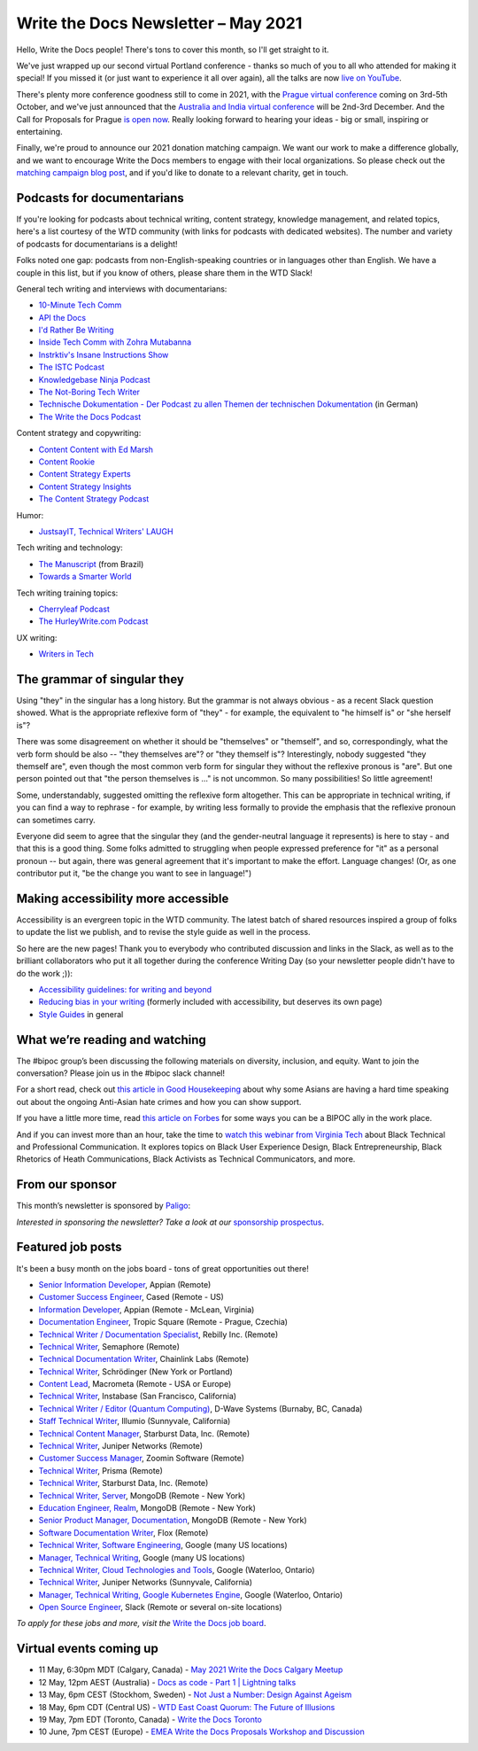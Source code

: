 
.. post:: May 04, 2021
   :tags: newsletter

####################################
Write the Docs Newsletter – May 2021
####################################

Hello, Write the Docs people! There's tons to cover this month, so I'll get straight to it.

We've just wrapped up our second virtual Portland conference - thanks so much of you to all who attended for making it special! If you missed it (or just want to experience it all over again), all the talks are now `live on YouTube <https://www.youtube.com/playlist?list=PLZAeFn6dfHpkCk5Fw5yLFGTqd1OJoaXhR>`__.

There's plenty more conference goodness still to come in 2021, with the `Prague virtual conference </conf/prague/2021>`__ coming on 3rd-5th October, and we've just announced that the `Australia and India virtual conference </conf/australia/2021/news/welcome/>`__ will be 2nd-3rd December. And the Call for Proposals for Prague `is open now </conf/prague/2021/news/cfp-open/>`__. Really looking forward to hearing your ideas - big or small, inspiring or entertaining.

Finally, we're proud to announce our 2021 donation matching campaign. We want our work to make a difference globally, and we want to encourage Write the Docs members to engage with their local organizations. So please check out the `matching campaign blog post </blog/2021-matching-campaign/>`__, and if you'd like to donate to a relevant charity, get in touch.

---------------------------
Podcasts for documentarians
---------------------------

If you're looking for podcasts about technical writing, content strategy, knowledge management, and related topics, here's a list courtesy of the WTD community (with links for podcasts with dedicated websites). The number and variety of podcasts for documentarians is a delight!

Folks noted one gap: podcasts from non-English-speaking countries or in languages other than English. We have a couple in this list, but if you know of others, please share them in the WTD Slack!

General tech writing and interviews with documentarians:

.. vale off

- `10-Minute Tech Comm <https://www.podbean.com/podcast-detail/36ttb-52a6a/10-Minute-Tech-Comm-Podcast>`__
- `API the Docs <https://anchor.fm/api-the-docs-podcast>`_
- `I'd Rather Be Writing <https://idratherbewriting.com/category-podcasts/>`_
- `Inside Tech Comm with Zohra Mutabanna <https://www.insidetechcomm.show/>`_
- `Instrktiv's Insane Instructions Show <https://instrktiv.com/en/blog/podcast/>`__
- `The ISTC Podcast <https://istc.org.uk/homepage/publications-and-resources/>`__
- `Knowledgebase Ninja Podcast <https://document360.com/podcast/>`_
- `The Not-Boring Tech Writer <https://www.thenotboringtechwriter.com/>`_
- `Technische Dokumentation - Der Podcast zu allen Themen der technischen Dokumentation <https://technischedokupodcast.podigee.io/>`_ (in German)
- `The Write the Docs Podcast <https://podcast.writethedocs.org/>`_

.. vale on

Content strategy and copywriting:

- `Content Content with Ed Marsh <https://edmarsh.com/content-content-podcast/>`_
- `Content Rookie <https://contentrookiepod.com/>`_
- `Content Strategy Experts <https://www.scriptorium.com/content-strategy-experts-podcast/>`_
- `Content Strategy Insights <https://ellessmedia.com/csi/>`_
- `The Content Strategy Podcast <https://www.contentstrategy.com/podcast>`_

Humor:

- `JustsayIT, Technical Writers' LAUGH <https://www.justsayit.ca/Content/Home.htm>`__

Tech writing and technology:

- `The Manuscript <https://themanuscript.co/>`_ (from Brazil)
- `Towards a Smarter World <https://simplea.com/Treasury/Podcasts>`_

Tech writing training topics:

- `Cherryleaf Podcast <https://www.cherryleaf.com/podcast/>`_
- `The HurleyWrite.com Podcast <https://podbay.fm/p/the-hurleywritecom-podcast>`__

UX writing:

- `Writers in Tech <https://writers-in-tech.simplecast.com/>`__

----------------------------
The grammar of singular they
----------------------------

Using "they" in the singular has a long history. But the grammar is not always obvious - as a recent Slack question showed. What is the appropriate reflexive form of "they" - for example, the equivalent to "he himself is" or "she herself is"?

There was some disagreement on whether it should be "themselves" or "themself", and so, correspondingly, what the verb form should be also -- "they themselves are"? or "they themself is"? Interestingly, nobody suggested "they themself are", even though the most common verb form for singular they without the reflexive pronous is "are". But one person pointed out that "the person themselves is ..." is not uncommon. So many possibilities! So little agreement!

Some, understandably, suggested omitting the reflexive form altogether. This can be appropriate in technical writing, if you can find a way to rephrase - for example, by writing less formally to provide the emphasis that the reflexive pronoun can sometimes carry.

Everyone did seem to agree that the singular they (and the gender-neutral language it represents) is here to stay - and that this is a good thing. Some folks admitted to struggling when people expressed preference for "it" as a personal pronoun -- but again, there was general agreement that it's important to make the effort. Language changes! (Or, as one contributor put it, "be the change you want to see in language!")

------------------------------------
Making accessibility more accessible
------------------------------------

Accessibility is an evergreen topic in the WTD community. The latest batch of shared resources inspired a group of folks to update the list we publish, and to revise the style guide as well in the process.

So here are the new pages! Thank you to everybody who contributed discussion and links in the Slack, as well as to the brilliant collaborators who put it all together during the conference Writing Day (so your newsletter people didn't have to do the work ;)):

* `Accessibility guidelines: for writing and beyond <https://www.writethedocs.org/guide/writing/accessibility/>`_
* `Reducing bias in your writing <https://www.writethedocs.org/guide/writing/reducing-bias/>`_ (formerly included with accessibility, but deserves its own page)
* `Style Guides <https://www.writethedocs.org/guide/writing/style-guides/>`_ in general

-------------------------------
What we’re reading and watching
-------------------------------

The #bipoc group’s been discussing the following materials on diversity, inclusion, and equity. Want to join the conversation? Please join us in the #bipoc slack channel!

For a short read, check out `this article in Good Housekeeping <https://www.goodhousekeeping.com/life/a35630674/how-to-support-asian-american-community-hate-crimes-violence/>`__ about why some Asians are having a hard time speaking out about the ongoing Anti-Asian hate crimes and how you can show support.

If you have a little more time, read `this article on Forbes <https://www.forbes.com/sites/andreahill/2021/04/18/bias-interruptus-how-to-go-beyond-just-talking-about-being-an-ally/?sh=52dd1c9f4fed>`__ for some ways you can be a BIPOC ally in the work place. 

And if you can invest more than an hour, take the time to `watch this webinar from Virginia Tech <https://vtechworks.lib.vt.edu/handle/10919/101571>`__ about Black Technical and Professional Communication. It explores topics on Black User Experience Design, Black Entrepreneurship, Black Rhetorics of Heath Communications, Black Activists as Technical Communicators, and more.

----------------
From our sponsor
----------------

This month’s newsletter is sponsored by `Paligo <https://bit.ly/3fuibKK>`__:

.. raw:: html

    <hr>
    <table width="100%" border="0" cellspacing="0" cellpadding="0" style="width:100%; max-width: 600px;">
      <tbody>
        <tr>
          <td width="75%">
              <p>
              <a href="https://bit.ly/3fuibKK">Paligo is an all-in-one cloud-based CCMS platform.</a> Authoring, versioning, branching, release workflows, publishing, translation management, and more - all updated continuously in the cloud. No more worrying about locally installed software and deployment!
              </p>

              <p>
              Read the case study: <a href="https://bit.ly/2UV2uCQ">https://bit.ly/2UV2uCQ</a>
              </p>
          </td>
          <td width="25%">
            <a href="https://bit.ly/3fuibKK">
              <img style="margin-left: 15px;" alt="Paligo" src="/_static/img/sponsors/paligo.png">
            </a>
          </td>
        </tr>
      </tbody>
    </table>
    <hr>

*Interested in sponsoring the newsletter? Take a look at our* `sponsorship prospectus </sponsorship/newsletter/>`__.

------------------
Featured job posts
------------------

It's been a busy month on the jobs board - tons of great opportunities out there!

- `Senior Information Developer <https://jobs.writethedocs.org/job/214/senior-information-developer/>`__, Appian (Remote)
- `Customer Success Engineer <https://jobs.writethedocs.org/job/334/customer-success-engineer/>`__, Cased (Remote - US)
- `Information Developer <https://jobs.writethedocs.org/job/336/information-developer/>`__, Appian (Remote - McLean, Virginia)
- `Documentation Engineer <https://jobs.writethedocs.org/job/337/documentation-engineer/>`__, Tropic Square (Remote - Prague, Czechia)
- `Technical Writer / Documentation Specialist <https://jobs.writethedocs.org/job/340/technical-writer-documentation-specialist/>`__, Rebilly Inc. (Remote)
- `Technical Writer <https://jobs.writethedocs.org/job/341/technical-writer/>`__, Semaphore (Remote)
- `Technical Documentation Writer <https://jobs.writethedocs.org/job/342/technical-documentation-writer/>`__, Chainlink Labs (Remote)
- `Technical Writer <https://jobs.writethedocs.org/job/345/technical-writer/>`__, Schrödinger (New York or Portland)
- `Content Lead <https://jobs.writethedocs.org/job/346/content-lead/>`__, Macrometa (Remote - USA or Europe)
- `Technical Writer <https://jobs.writethedocs.org/job/343/technical-writer/>`__, Instabase (San Francisco, California)
- `Technical Writer / Editor (Quantum Computing) <https://jobs.writethedocs.org/job/349/technical-writer-editor-quantum-computing-burnaby-bc-canada/>`__, D-Wave Systems (Burnaby, BC, Canada)
- `Staff Technical Writer <https://jobs.writethedocs.org/job/351/staff-technical-writer/>`__, Illumio (Sunnyvale, California)
- `Technical Content Manager <https://jobs.writethedocs.org/job/350/technical-content-manager/>`__, Starburst Data, Inc. (Remote)
- `Technical Writer <https://jobs.writethedocs.org/job/352/technical-writer-remote/>`__, Juniper Networks (Remote)
- `Customer Success Manager <https://jobs.writethedocs.org/job/355/customer-success-manager-at-zoomin-product-technical-documentation-saas-platform/>`__, Zoomin Software (Remote)
- `Technical Writer <https://jobs.writethedocs.org/job/356/technical-writer/>`__, Prisma (Remote)
- `Technical Writer <https://jobs.writethedocs.org/job/357/technical-writer-remote-opportunity/>`__, Starburst Data, Inc. (Remote)
- `Technical Writer, Server <https://jobs.writethedocs.org/job/358/technical-writer-server/>`__, MongoDB (Remote - New York)
- `Education Engineer, Realm <https://jobs.writethedocs.org/job/359/education-engineer-realm/>`__, MongoDB (Remote - New York)
- `Senior Product Manager, Documentation <https://jobs.writethedocs.org/job/360/senior-product-manager-documentation/>`__, MongoDB (Remote - New York)
- `Software Documentation Writer <https://jobs.writethedocs.org/job/361/software-documentation-writer/>`__, Flox (Remote)
- `Technical Writer, Software Engineering <https://jobs.writethedocs.org/job/362/technical-writer-software-engineering-us-openings/>`__, Google (many US locations)
- `Manager, Technical Writing <https://jobs.writethedocs.org/job/363/manager-technical-writing-us-openings/>`__, Google (many US locations)
- `Technical Writer, Cloud Technologies and Tools <https://jobs.writethedocs.org/job/364/technical-writer-cloud-technologies-and-tools/>`__, Google (Waterloo, Ontario)
- `Technical Writer <https://jobs.writethedocs.org/job/366/technical-writer/>`__, Juniper Networks (Sunnyvale, California)
- `Manager, Technical Writing, Google Kubernetes Engine <https://jobs.writethedocs.org/job/365/manager-technical-writing-google-kubernetes-engine/>`__, Google (Waterloo, Ontario)
- `Open Source Engineer <https://jobs.writethedocs.org/job/367/open-source-engineer/>`__, Slack (Remote or several on-site locations)

*To apply for these jobs and more, visit the* `Write the Docs job board <https://jobs.writethedocs.org/>`_.

------------------------
Virtual events coming up
------------------------

- 11 May, 6:30pm MDT (Calgary, Canada) - `May 2021 Write the Docs Calgary Meetup <https://www.meetup.com/wtd-calgary/events/277781688/>`__
- 12 May, 12pm AEST (Australia) - `Docs as code - Part 1 | Lightning talks <https://www.meetup.com/Write-the-Docs-Australia/events/276294710/>`__
- 13 May, 6pm CEST (Stockhom, Sweden) - `Not Just a Number: Design Against Ageism <https://www.meetup.com/Write-the-Docs-Stockholm/events/277876740/>`__
- 18 May, 6pm CDT (Central US) - `WTD East Coast Quorum: The Future of Illusions <https://www.meetup.com/WriteTheDocs-ATX-Meetup/events/277820524/>`__
- 19 May, 7pm EDT (Toronto, Canada) - `Write the Docs Toronto <https://www.meetup.com/Write-the-Docs-Toronto/events/mnpqgsycchbzb/>`__
- 10 June, 7pm CEST (Europe) - `EMEA Write the Docs Proposals Workshop and Discussion <https://www.meetup.com/Write-the-Docs-Barcelona/events/277872444/>`__

